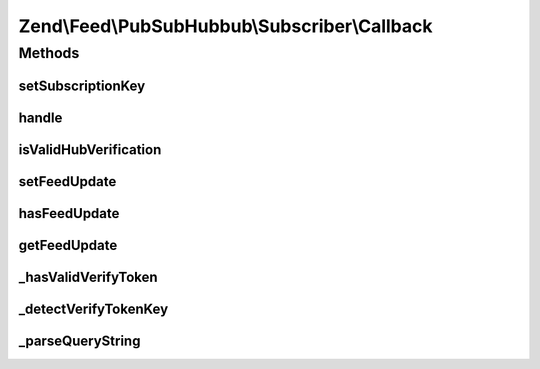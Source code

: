 .. Feed/PubSubHubbub/Subscriber/Callback.php generated using docpx on 01/30/13 03:32am


Zend\\Feed\\PubSubHubbub\\Subscriber\\Callback
==============================================

Methods
+++++++

setSubscriptionKey
------------------

.. function:: setSubscriptionKey()


    Set a subscription key to use for the current callback request manually.
    Required if usePathParameter is enabled for the Subscriber.

    :param string: 

    :rtype: \Zend\Feed\PubSubHubbub\Subscriber\Callback 



handle
------

.. function:: handle()


    Handle any callback from a Hub Server responding to a subscription or
    unsubscription request. This should be the Hub Server confirming the
    the request prior to taking action on it.

    :param array: GET data if available and not in $_GET
    :param bool: Whether to send response now or when asked

    :rtype: void 



isValidHubVerification
----------------------

.. function:: isValidHubVerification()


    Checks validity of the request simply by making a quick pass and
    confirming the presence of all REQUIRED parameters.

    :param array: 

    :rtype: bool 



setFeedUpdate
-------------

.. function:: setFeedUpdate()


    Sets a newly received feed (Atom/RSS) sent by a Hub as an update to a
    Topic we've subscribed to.

    :param string: 

    :rtype: \Zend\Feed\PubSubHubbub\Subscriber\Callback 



hasFeedUpdate
-------------

.. function:: hasFeedUpdate()


    Check if any newly received feed (Atom/RSS) update was received

    :rtype: bool 



getFeedUpdate
-------------

.. function:: getFeedUpdate()


    Gets a newly received feed (Atom/RSS) sent by a Hub as an update to a
    Topic we've subscribed to.

    :rtype: string 



_hasValidVerifyToken
--------------------

.. function:: _hasValidVerifyToken()


    Check for a valid verify_token. By default attempts to compare values
    with that sent from Hub, otherwise merely ascertains its existence.

    :param array: 
    :param bool: 

    :rtype: bool 



_detectVerifyTokenKey
---------------------

.. function:: _detectVerifyTokenKey()


    Attempt to detect the verification token key. This would be passed in
    the Callback URL (which we are handling with this class!) as a URI
    path part (the last part by convention).

    :param null|array: 

    :rtype: false|string 



_parseQueryString
-----------------

.. function:: _parseQueryString()


    Build an array of Query String parameters.
    This bypasses $_GET which munges parameter names and cannot accept
    multiple parameters with the same key.

    :rtype: array|void 



